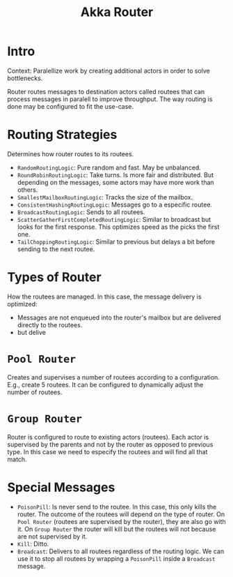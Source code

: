 #+TITLE: Akka Router
#+HUGO_SECTION: notes
#+HUGO_TAGS: akka router
#+ROAM_ALIAS:

* Intro

Context: Paralellize work by creating additional actors in order to solve bottlenecks.

Router routes messages to destination actors called routees that can process messages in paralell to improve throughput. The way routing is done may be configured to fit the use-case.

* Routing Strategies

Determines how router routes to its routees.

- ~RandomRoutingLogic~: Pure random and fast. May be unbalanced.
- ~RoundRobinRoutingLogic~: Take turns. Is more fair and distributed. But depending on the messages, some actors may have more work than others.
- ~SmallestMailboxRoutingLogic~: Tracks the size of the mailbox.
- ~ConsistentHashingRoutingLogic~: Messages go to a especific routee.
- ~BroadcastRoutingLogic~: Sends to all routees.
- ~ScatterGatherFirstCompletedRoutingLogic~: Similar to broadcast but looks for the first response. This optimizes speed as the picks the first one.
- ~TailChoppingRoutingLogic~: Similar to previous but delays a bit before sending to the next routee.

* Types of Router

How the routees are managed. In this case, the message delivery is optimized:
- Messages are not enqueued into the router's mailbox but are delivered directly to the routees.
- but delive

* ~Pool Router~

Creates and supervises a number of routees according to a configuration. E.g., create 5 routees. It can be configured to dynamically adjust the number of routees.

* ~Group Router~

Router is configured to route to existing actors (routees). Each actor is supervised by the parents and not by the router as opposed to previous type. In this case we need to especify the routees and will find all that match.

* Special Messages

- ~PoisonPill~: Is never send to the routee. In this case, this only kills the router. The outcome of the routees will depend on the type of router. On ~Pool Router~ (routees are supervised by the router), they are also go with it. On ~Group Router~ the router will kill but the routees will not because are not supervised by it.
- ~Kill~: Ditto.
- ~Broadcast~: Delivers to all routees regardless of the routing logic. We can use it to stop all routees by wrapping a ~PoisonPill~ inside a ~Broadcast~ message.
